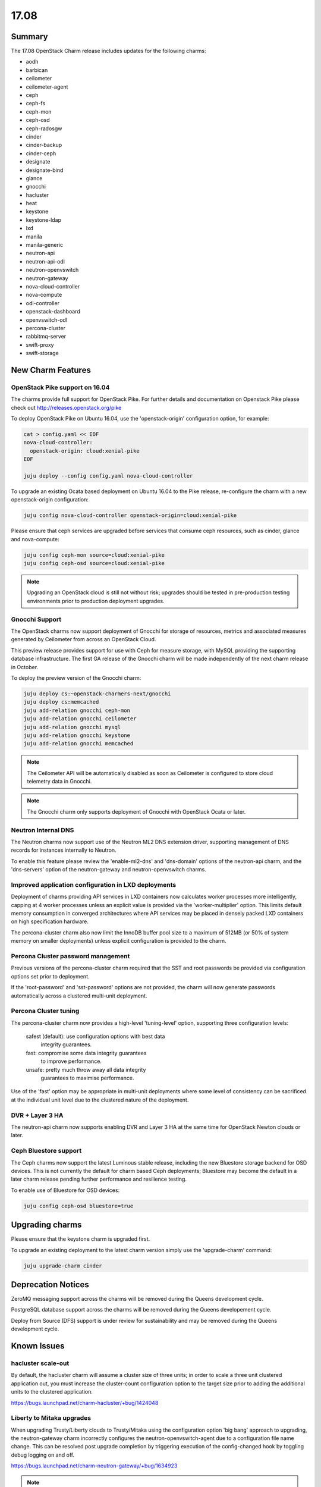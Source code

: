 .. _release_notes_17.08

=====
17.08
=====

Summary
=======

The 17.08 OpenStack Charm release includes updates for the following charms:

* aodh
* barbican
* ceilometer
* ceilometer-agent
* ceph
* ceph-fs
* ceph-mon
* ceph-osd
* ceph-radosgw
* cinder
* cinder-backup
* cinder-ceph
* designate
* designate-bind
* glance
* gnocchi
* hacluster
* heat
* keystone
* keystone-ldap
* lxd
* manila
* manila-generic
* neutron-api
* neutron-api-odl
* neutron-openvswitch
* neutron-gateway
* nova-cloud-controller
* nova-compute
* odl-controller
* openstack-dashboard
* openvswitch-odl
* percona-cluster
* rabbitmq-server
* swift-proxy
* swift-storage

New Charm Features
==================

OpenStack Pike support on 16.04
~~~~~~~~~~~~~~~~~~~~~~~~~~~~~~~

The charms provide full support for OpenStack Pike. For further details and
documentation on Openstack Pike please check out
http://releases.openstack.org/pike

To deploy OpenStack Pike on Ubuntu 16.04, use the 'openstack-origin'
configuration option, for example:


.. code:: bash

    cat > config.yaml << EOF
    nova-cloud-controller:
      openstack-origin: cloud:xenial-pike
    EOF

    juju deploy --config config.yaml nova-cloud-controller

To upgrade an existing Ocata based deployment on Ubuntu 16.04 to the Pike
release, re-configure the charm with a new openstack-origin
configuration:

.. code:: bash

    juju config nova-cloud-controller openstack-origin=cloud:xenial-pike

Please ensure that ceph services are upgraded before services that consume ceph
resources, such as cinder, glance and nova-compute:

.. code:: bash

    juju config ceph-mon source=cloud:xenial-pike
    juju config ceph-osd source=cloud:xenial-pike

.. note::

   Upgrading an OpenStack cloud is still not without risk; upgrades should
   be tested in pre-production testing environments prior to production deployment
   upgrades.

Gnocchi Support
~~~~~~~~~~~~~~~

The OpenStack charms now support deployment of Gnocchi for storage of resources,
metrics and associated measures generated by Ceilometer from across an
OpenStack Cloud.

This preview release provides support for use with Ceph for measure storage,
with MySQL providing the supporting database infrastructure.  The first GA
release of the Gnocchi charm will be made independently of the next charm
release in October.

To deploy the preview version of the Gnocchi charm:

.. code:: bash

    juju deploy cs:~openstack-charmers-next/gnocchi
    juju deploy cs:memcached
    juju add-relation gnocchi ceph-mon
    juju add-relation gnocchi ceilometer
    juju add-relation gnocchi mysql
    juju add-relation gnocchi keystone
    juju add-relation gnocchi memcached

.. note::

   The Ceilometer API will be automatically disabled as soon as Ceilometer
   is configured to store cloud telemetry data in Gnocchi.

.. note::

   The Gnocchi charm only supports deployment of Gnocchi with
   OpenStack Ocata or later.

Neutron Internal DNS
~~~~~~~~~~~~~~~~~~~~

The Neutron charms now support use of the Neutron ML2 DNS extension driver,
supporting management of DNS records for instances internally to Neutron.

To enable this feature please review the 'enable-ml2-dns' and 'dns-domain'
options of the neutron-api charm, and the 'dns-servers' option of the
neutron-gateway and neutron-openvswitch charms.

Improved application configuration in LXD deployments
~~~~~~~~~~~~~~~~~~~~~~~~~~~~~~~~~~~~~~~~~~~~~~~~~~~~~

Deployment of charms providing API services in LXD containers now calculates
worker processes more intelligently, capping at 4 worker processes unless
an explicit value is provided via the 'worker-multiplier' option.  This
limits default memory consumption in converged architectures where API
services may be placed in densely packed LXD containers on high specification
hardware.

The percona-cluster charm also now limit the InnoDB buffer pool size to
a maximum of 512MB (or 50% of system memory on smaller deployments) unless
explicit configuration is provided to the charm.

Percona Cluster password management
~~~~~~~~~~~~~~~~~~~~~~~~~~~~~~~~~~~

Previous versions of the percona-cluster charm required that the SST and
root passwords be provided via configuration options set prior to deployment.

If the 'root-password' and 'sst-password' options are not provided, the
charm will now generate passwords automatically across a clustered
multi-unit deployment.

Percona Cluster tuning
~~~~~~~~~~~~~~~~~~~~~~

The percona-cluster charm now provides a high-level 'tuning-level' option,
supporting three configuration levels:

 safest (default): use configuration options with best data
                   integrity guarantees.
 fast:             compromise some data integrity guarantees
                   to improve performance.
 unsafe:           pretty much throw away all data integrity
                   guarantees to maximise performance.

Use of the 'fast' option may be appropriate in multi-unit deployments where
some level of consistency can be sacrificed at the individual unit level
due to the clustered nature of the deployment.

DVR + Layer 3 HA
~~~~~~~~~~~~~~~~

The neutron-api charm now supports enabling DVR and Layer 3 HA at the same
time for OpenStack Newton clouds or later.

Ceph Bluestore support
~~~~~~~~~~~~~~~~~~~~~~

The Ceph charms now support the latest Luminous stable release, including
the new Bluestore storage backend for OSD devices.  This is not currently
the default for charm based Ceph deployments; Bluestore may become the
default in a later charm release pending further performance and resilience
testing.

To enable use of Bluestore for OSD devices:

.. code:: bash

    juju config ceph-osd bluestore=true

Upgrading charms
================

Please ensure that the keystone charm is upgraded first.

To upgrade an existing deployment to the latest charm version simply use the
'upgrade-charm' command:

.. code:: bash

    juju upgrade-charm cinder

Deprecation Notices
===================

ZeroMQ messaging support across the charms will be removed during the Queens
development cycle.

PostgreSQL database support across the charms will be removed during the
Queens developement cycle.

Deploy from Source (DFS) support is under review for sustainability and may be
removed during the Queens development cycle.

Known Issues
============

hacluster scale-out
~~~~~~~~~~~~~~~~~~~

By default, the hacluster charm will assume a cluster size of three units; in
order to scale a three unit clustered application out, you must increase the
cluster-count configuration option to the target size prior to adding the
additional units to the clustered application.

https://bugs.launchpad.net/charm-hacluster/+bug/1424048

Liberty to Mitaka upgrades
~~~~~~~~~~~~~~~~~~~~~~~~~~

When upgrading Trusty/Liberty clouds to Trusty/Mitaka using the configuration
option 'big bang' approach to upgrading, the neutron-gateway charm incorrectly
configures the neutron-openvswitch-agent due to a configuration file name
change. This can be resolved post upgrade completion by triggering execution
of the config-changed hook by toggling debug logging on and off.

https://bugs.launchpad.net/charm-neutron-gateway/+bug/1634923

.. note::

   This problem does not occur when action managed upgrades are used to
   upgrade the neutron-gateway application.


heat encryption keys
~~~~~~~~~~~~~~~~~~~~

In HA deployments individual units of the heat application are configured
with different encryption keys resulting in issues when authentication
information is stored by units in the database. This bug will be fixed in
a stable charm update after the 17.08 release.

https://bugs.launchpad.net/charm-heat/+bug/1714157

Nova LXD Ceph support
~~~~~~~~~~~~~~~~~~~~~

Support for presentation of Ceph backed Cinder volumes to Nova LXD
instances is supported in the Pike OpenStack release.  This integration
uses the Linux kernel RBD module and requires a minimum of a
Linux 4.5 to support the default crush tunables for Luminous.

Deployments using the release Xenial kernel (4.4) should set the crush
tunables level to 'hammer':

.. code:: bash

   juju run --unit ceph-mon/0 'sudo ceph osd crush tunables hammer'

Xenial deployments using hardware enablement kernels (hwe) or
deployments on later Ubuntu releases do not require this workaround.

https://bugs.launchpad.net/charm-ceph/+bug/1716735

Bugs Fixed
==========

For the full list of bugs resolved for the 17.08 release please refer to
https://launchpad.net/openstack-charms/+milestone/17.08
